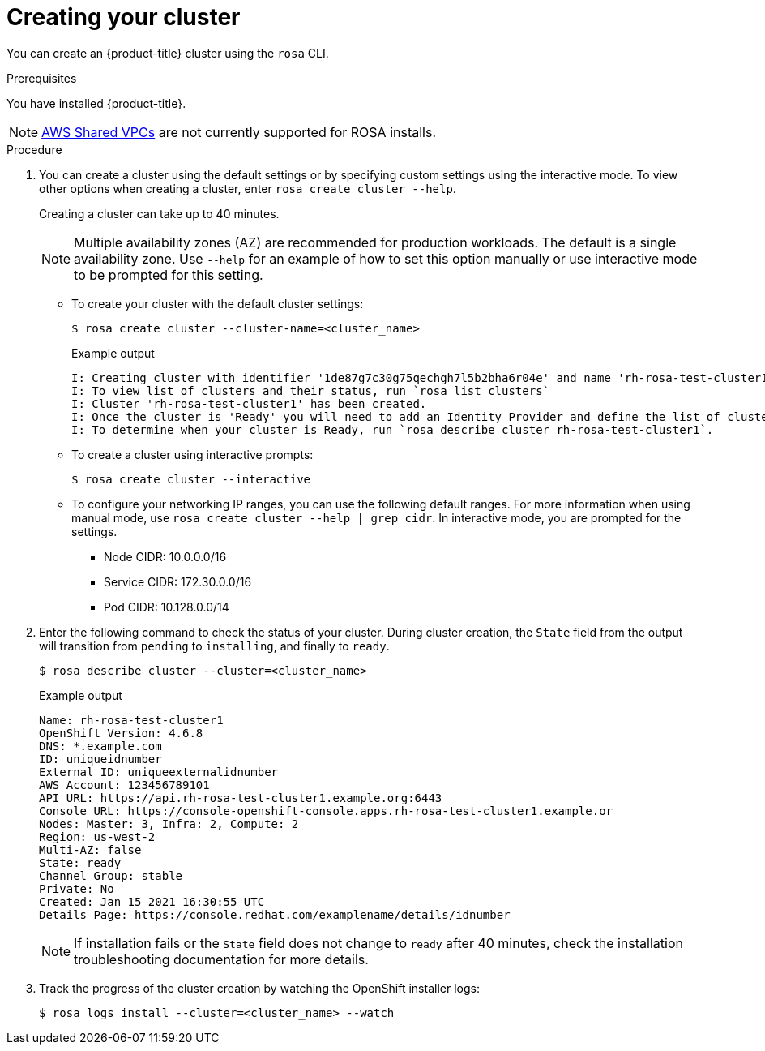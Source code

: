 // Module included in the following assemblies:
//
// getting_started_rosa/rosa-creating-cluster.adoc

:_content-type: PROCEDURE
[id="rosa-creating-cluster_{context}"]
= Creating your cluster

You can create an {product-title} cluster using the `rosa` CLI.

.Prerequisites

You have installed {product-title}.

[NOTE]
====
link:https://docs.aws.amazon.com/vpc/latest/userguide/vpc-sharing.html[AWS Shared VPCs] are not currently supported for ROSA installs.
====

.Procedure

. You can create a cluster using the default settings or by specifying custom settings using the interactive mode. To view other options when creating a cluster, enter `rosa create cluster --help`.
+
Creating a cluster can take up to 40 minutes.
+
[NOTE]
====
Multiple availability zones (AZ) are recommended for production workloads. The default is a single availability zone. Use `--help` for an example of how to set this option manually or use interactive mode to be prompted for this setting.
====
+
* To create your cluster with the default cluster settings:
+
[source, terminal]
----
$ rosa create cluster --cluster-name=<cluster_name>
----
+
.Example output
[source,terminal]
----
I: Creating cluster with identifier '1de87g7c30g75qechgh7l5b2bha6r04e' and name 'rh-rosa-test-cluster1'
I: To view list of clusters and their status, run `rosa list clusters`
I: Cluster 'rh-rosa-test-cluster1' has been created.
I: Once the cluster is 'Ready' you will need to add an Identity Provider and define the list of cluster administrators. See `rosa create idp --help` and `rosa create user --help` for more information.
I: To determine when your cluster is Ready, run `rosa describe cluster rh-rosa-test-cluster1`.
----
* To create a cluster using interactive prompts:
+
[source, terminal]
----
$ rosa create cluster --interactive
----
* To configure your networking IP ranges, you can use the following default ranges. For more information when using manual mode, use `rosa create cluster --help | grep cidr`. In interactive mode, you are prompted for the settings.
+
** Node CIDR: 10.0.0.0/16
** Service CIDR: 172.30.0.0/16
** Pod CIDR: 10.128.0.0/14

. Enter the following command to check the status of your cluster. During cluster creation, the `State` field from the output will transition from `pending` to `installing`, and finally to `ready`.
+
[source, terminal]
----
$ rosa describe cluster --cluster=<cluster_name>
----
+
.Example output
[source,terminal]
----
Name: rh-rosa-test-cluster1
OpenShift Version: 4.6.8
DNS: *.example.com
ID: uniqueidnumber
External ID: uniqueexternalidnumber
AWS Account: 123456789101
API URL: https://api.rh-rosa-test-cluster1.example.org:6443
Console URL: https://console-openshift-console.apps.rh-rosa-test-cluster1.example.or
Nodes: Master: 3, Infra: 2, Compute: 2
Region: us-west-2
Multi-AZ: false
State: ready
Channel Group: stable
Private: No
Created: Jan 15 2021 16:30:55 UTC
Details Page: https://console.redhat.com/examplename/details/idnumber
----
+
[NOTE]
====
If installation fails or the `State` field does not change to `ready` after 40 minutes, check the installation troubleshooting documentation for more details.
====

. Track the progress of the cluster creation by watching the OpenShift installer logs:
+
[source, terminal]
----
$ rosa logs install --cluster=<cluster_name> --watch
----
